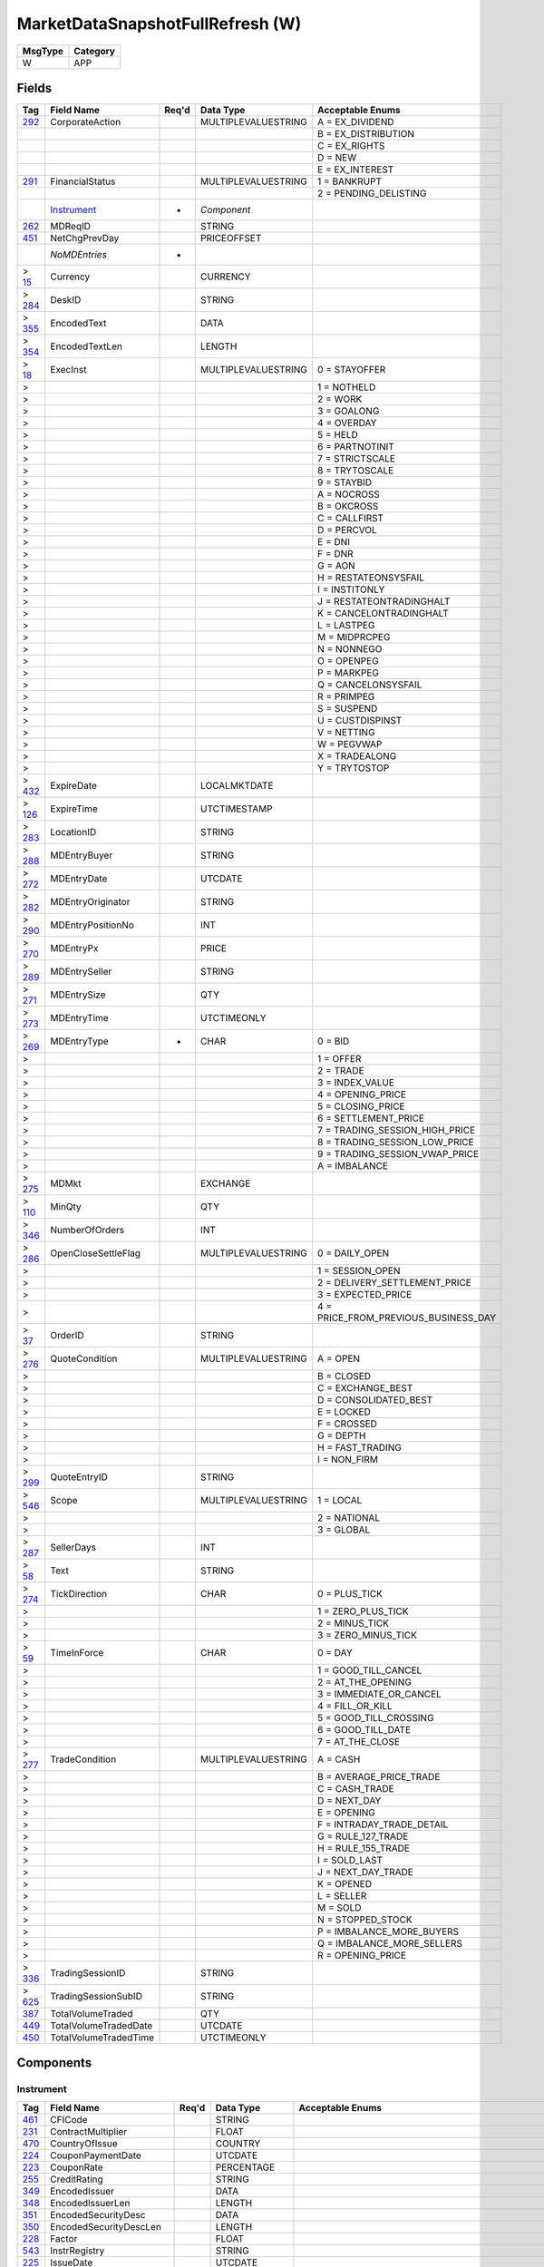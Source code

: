 =================================
MarketDataSnapshotFullRefresh (W)
=================================

+---------+----------+
| MsgType | Category |
+=========+==========+
| W       | APP      |
+---------+----------+

Fields
------

.. list-table::
   :header-rows: 1

   * - Tag

     - Field Name

     - Req'd

     - Data Type

     - Acceptable Enums

   * - `292 <http://fixwiki.org/fixwiki/CorporateAction>`_

     - CorporateAction

     -

     - MULTIPLEVALUESTRING

     - A = EX_DIVIDEND

   * -

     -

     -

     -

     - B = EX_DISTRIBUTION

   * -

     -

     -

     -

     - C = EX_RIGHTS

   * -

     -

     -

     -

     - D = NEW

   * -

     -

     -

     -

     - E = EX_INTEREST

   * - `291 <http://fixwiki.org/fixwiki/FinancialStatus>`_

     - FinancialStatus

     -

     - MULTIPLEVALUESTRING

     - 1 = BANKRUPT

   * -

     -

     -

     -

     - 2 = PENDING_DELISTING

   * -

     - `Instrument`_

     - *

     - *Component*

     -

   * - `262 <http://fixwiki.org/fixwiki/MDReqID>`_

     - MDReqID

     -

     - STRING

     -

   * - `451 <http://fixwiki.org/fixwiki/NetChgPrevDay>`_

     - NetChgPrevDay

     -

     - PRICEOFFSET

     -

   * -

     - *NoMDEntries*

     - *

     -

     -

   * - > `15 <http://fixwiki.org/fixwiki/Currency>`_

     - Currency

     -

     - CURRENCY

     -

   * - > `284 <http://fixwiki.org/fixwiki/DeskID>`_

     - DeskID

     -

     - STRING

     -

   * - > `355 <http://fixwiki.org/fixwiki/EncodedText>`_

     - EncodedText

     -

     - DATA

     -

   * - > `354 <http://fixwiki.org/fixwiki/EncodedTextLen>`_

     - EncodedTextLen

     -

     - LENGTH

     -

   * - > `18 <http://fixwiki.org/fixwiki/ExecInst>`_

     - ExecInst

     -

     - MULTIPLEVALUESTRING

     - 0 = STAYOFFER

   * - >

     -

     -

     -

     - 1 = NOTHELD

   * - >

     -

     -

     -

     - 2 = WORK

   * - >

     -

     -

     -

     - 3 = GOALONG

   * - >

     -

     -

     -

     - 4 = OVERDAY

   * - >

     -

     -

     -

     - 5 = HELD

   * - >

     -

     -

     -

     - 6 = PARTNOTINIT

   * - >

     -

     -

     -

     - 7 = STRICTSCALE

   * - >

     -

     -

     -

     - 8 = TRYTOSCALE

   * - >

     -

     -

     -

     - 9 = STAYBID

   * - >

     -

     -

     -

     - A = NOCROSS

   * - >

     -

     -

     -

     - B = OKCROSS

   * - >

     -

     -

     -

     - C = CALLFIRST

   * - >

     -

     -

     -

     - D = PERCVOL

   * - >

     -

     -

     -

     - E = DNI

   * - >

     -

     -

     -

     - F = DNR

   * - >

     -

     -

     -

     - G = AON

   * - >

     -

     -

     -

     - H = RESTATEONSYSFAIL

   * - >

     -

     -

     -

     - I = INSTITONLY

   * - >

     -

     -

     -

     - J = RESTATEONTRADINGHALT

   * - >

     -

     -

     -

     - K = CANCELONTRADINGHALT

   * - >

     -

     -

     -

     - L = LASTPEG

   * - >

     -

     -

     -

     - M = MIDPRCPEG

   * - >

     -

     -

     -

     - N = NONNEGO

   * - >

     -

     -

     -

     - O = OPENPEG

   * - >

     -

     -

     -

     - P = MARKPEG

   * - >

     -

     -

     -

     - Q = CANCELONSYSFAIL

   * - >

     -

     -

     -

     - R = PRIMPEG

   * - >

     -

     -

     -

     - S = SUSPEND

   * - >

     -

     -

     -

     - U = CUSTDISPINST

   * - >

     -

     -

     -

     - V = NETTING

   * - >

     -

     -

     -

     - W = PEGVWAP

   * - >

     -

     -

     -

     - X = TRADEALONG

   * - >

     -

     -

     -

     - Y = TRYTOSTOP

   * - > `432 <http://fixwiki.org/fixwiki/ExpireDate>`_

     - ExpireDate

     -

     - LOCALMKTDATE

     -

   * - > `126 <http://fixwiki.org/fixwiki/ExpireTime>`_

     - ExpireTime

     -

     - UTCTIMESTAMP

     -

   * - > `283 <http://fixwiki.org/fixwiki/LocationID>`_

     - LocationID

     -

     - STRING

     -

   * - > `288 <http://fixwiki.org/fixwiki/MDEntryBuyer>`_

     - MDEntryBuyer

     -

     - STRING

     -

   * - > `272 <http://fixwiki.org/fixwiki/MDEntryDate>`_

     - MDEntryDate

     -

     - UTCDATE

     -

   * - > `282 <http://fixwiki.org/fixwiki/MDEntryOriginator>`_

     - MDEntryOriginator

     -

     - STRING

     -

   * - > `290 <http://fixwiki.org/fixwiki/MDEntryPositionNo>`_

     - MDEntryPositionNo

     -

     - INT

     -

   * - > `270 <http://fixwiki.org/fixwiki/MDEntryPx>`_

     - MDEntryPx

     -

     - PRICE

     -

   * - > `289 <http://fixwiki.org/fixwiki/MDEntrySeller>`_

     - MDEntrySeller

     -

     - STRING

     -

   * - > `271 <http://fixwiki.org/fixwiki/MDEntrySize>`_

     - MDEntrySize

     -

     - QTY

     -

   * - > `273 <http://fixwiki.org/fixwiki/MDEntryTime>`_

     - MDEntryTime

     -

     - UTCTIMEONLY

     -

   * - > `269 <http://fixwiki.org/fixwiki/MDEntryType>`_

     - MDEntryType

     - *

     - CHAR

     - 0 = BID

   * - >

     -

     -

     -

     - 1 = OFFER

   * - >

     -

     -

     -

     - 2 = TRADE

   * - >

     -

     -

     -

     - 3 = INDEX_VALUE

   * - >

     -

     -

     -

     - 4 = OPENING_PRICE

   * - >

     -

     -

     -

     - 5 = CLOSING_PRICE

   * - >

     -

     -

     -

     - 6 = SETTLEMENT_PRICE

   * - >

     -

     -

     -

     - 7 = TRADING_SESSION_HIGH_PRICE

   * - >

     -

     -

     -

     - 8 = TRADING_SESSION_LOW_PRICE

   * - >

     -

     -

     -

     - 9 = TRADING_SESSION_VWAP_PRICE

   * - >

     -

     -

     -

     - A = IMBALANCE

   * - > `275 <http://fixwiki.org/fixwiki/MDMkt>`_

     - MDMkt

     -

     - EXCHANGE

     -

   * - > `110 <http://fixwiki.org/fixwiki/MinQty>`_

     - MinQty

     -

     - QTY

     -

   * - > `346 <http://fixwiki.org/fixwiki/NumberOfOrders>`_

     - NumberOfOrders

     -

     - INT

     -

   * - > `286 <http://fixwiki.org/fixwiki/OpenCloseSettleFlag>`_

     - OpenCloseSettleFlag

     -

     - MULTIPLEVALUESTRING

     - 0 = DAILY_OPEN

   * - >

     -

     -

     -

     - 1 = SESSION_OPEN

   * - >

     -

     -

     -

     - 2 = DELIVERY_SETTLEMENT_PRICE

   * - >

     -

     -

     -

     - 3 = EXPECTED_PRICE

   * - >

     -

     -

     -

     - 4 = PRICE_FROM_PREVIOUS_BUSINESS_DAY

   * - > `37 <http://fixwiki.org/fixwiki/OrderID>`_

     - OrderID

     -

     - STRING

     -

   * - > `276 <http://fixwiki.org/fixwiki/QuoteCondition>`_

     - QuoteCondition

     -

     - MULTIPLEVALUESTRING

     - A = OPEN

   * - >

     -

     -

     -

     - B = CLOSED

   * - >

     -

     -

     -

     - C = EXCHANGE_BEST

   * - >

     -

     -

     -

     - D = CONSOLIDATED_BEST

   * - >

     -

     -

     -

     - E = LOCKED

   * - >

     -

     -

     -

     - F = CROSSED

   * - >

     -

     -

     -

     - G = DEPTH

   * - >

     -

     -

     -

     - H = FAST_TRADING

   * - >

     -

     -

     -

     - I = NON_FIRM

   * - > `299 <http://fixwiki.org/fixwiki/QuoteEntryID>`_

     - QuoteEntryID

     -

     - STRING

     -

   * - > `546 <http://fixwiki.org/fixwiki/Scope>`_

     - Scope

     -

     - MULTIPLEVALUESTRING

     - 1 = LOCAL

   * - >

     -

     -

     -

     - 2 = NATIONAL

   * - >

     -

     -

     -

     - 3 = GLOBAL

   * - > `287 <http://fixwiki.org/fixwiki/SellerDays>`_

     - SellerDays

     -

     - INT

     -

   * - > `58 <http://fixwiki.org/fixwiki/Text>`_

     - Text

     -

     - STRING

     -

   * - > `274 <http://fixwiki.org/fixwiki/TickDirection>`_

     - TickDirection

     -

     - CHAR

     - 0 = PLUS_TICK

   * - >

     -

     -

     -

     - 1 = ZERO_PLUS_TICK

   * - >

     -

     -

     -

     - 2 = MINUS_TICK

   * - >

     -

     -

     -

     - 3 = ZERO_MINUS_TICK

   * - > `59 <http://fixwiki.org/fixwiki/TimeInForce>`_

     - TimeInForce

     -

     - CHAR

     - 0 = DAY

   * - >

     -

     -

     -

     - 1 = GOOD_TILL_CANCEL

   * - >

     -

     -

     -

     - 2 = AT_THE_OPENING

   * - >

     -

     -

     -

     - 3 = IMMEDIATE_OR_CANCEL

   * - >

     -

     -

     -

     - 4 = FILL_OR_KILL

   * - >

     -

     -

     -

     - 5 = GOOD_TILL_CROSSING

   * - >

     -

     -

     -

     - 6 = GOOD_TILL_DATE

   * - >

     -

     -

     -

     - 7 = AT_THE_CLOSE

   * - > `277 <http://fixwiki.org/fixwiki/TradeCondition>`_

     - TradeCondition

     -

     - MULTIPLEVALUESTRING

     - A = CASH

   * - >

     -

     -

     -

     - B = AVERAGE_PRICE_TRADE

   * - >

     -

     -

     -

     - C = CASH_TRADE

   * - >

     -

     -

     -

     - D = NEXT_DAY

   * - >

     -

     -

     -

     - E = OPENING

   * - >

     -

     -

     -

     - F = INTRADAY_TRADE_DETAIL

   * - >

     -

     -

     -

     - G = RULE_127_TRADE

   * - >

     -

     -

     -

     - H = RULE_155_TRADE

   * - >

     -

     -

     -

     - I = SOLD_LAST

   * - >

     -

     -

     -

     - J = NEXT_DAY_TRADE

   * - >

     -

     -

     -

     - K = OPENED

   * - >

     -

     -

     -

     - L = SELLER

   * - >

     -

     -

     -

     - M = SOLD

   * - >

     -

     -

     -

     - N = STOPPED_STOCK

   * - >

     -

     -

     -

     - P = IMBALANCE_MORE_BUYERS

   * - >

     -

     -

     -

     - Q = IMBALANCE_MORE_SELLERS

   * - >

     -

     -

     -

     - R = OPENING_PRICE

   * - > `336 <http://fixwiki.org/fixwiki/TradingSessionID>`_

     - TradingSessionID

     -

     - STRING

     -

   * - > `625 <http://fixwiki.org/fixwiki/TradingSessionSubID>`_

     - TradingSessionSubID

     -

     - STRING

     -

   * - `387 <http://fixwiki.org/fixwiki/TotalVolumeTraded>`_

     - TotalVolumeTraded

     -

     - QTY

     -

   * - `449 <http://fixwiki.org/fixwiki/TotalVolumeTradedDate>`_

     - TotalVolumeTradedDate

     -

     - UTCDATE

     -

   * - `450 <http://fixwiki.org/fixwiki/TotalVolumeTradedTime>`_

     - TotalVolumeTradedTime

     -

     - UTCTIMEONLY

     -


Components
----------

Instrument
++++++++++

.. list-table::
   :header-rows: 1

   * - Tag

     - Field Name

     - Req'd

     - Data Type

     - Acceptable Enums

   * - `461 <http://fixwiki.org/fixwiki/CFICode>`_

     - CFICode

     -

     - STRING

     -

   * - `231 <http://fixwiki.org/fixwiki/ContractMultiplier>`_

     - ContractMultiplier

     -

     - FLOAT

     -

   * - `470 <http://fixwiki.org/fixwiki/CountryOfIssue>`_

     - CountryOfIssue

     -

     - COUNTRY

     -

   * - `224 <http://fixwiki.org/fixwiki/CouponPaymentDate>`_

     - CouponPaymentDate

     -

     - UTCDATE

     -

   * - `223 <http://fixwiki.org/fixwiki/CouponRate>`_

     - CouponRate

     -

     - PERCENTAGE

     -

   * - `255 <http://fixwiki.org/fixwiki/CreditRating>`_

     - CreditRating

     -

     - STRING

     -

   * - `349 <http://fixwiki.org/fixwiki/EncodedIssuer>`_

     - EncodedIssuer

     -

     - DATA

     -

   * - `348 <http://fixwiki.org/fixwiki/EncodedIssuerLen>`_

     - EncodedIssuerLen

     -

     - LENGTH

     -

   * - `351 <http://fixwiki.org/fixwiki/EncodedSecurityDesc>`_

     - EncodedSecurityDesc

     -

     - DATA

     -

   * - `350 <http://fixwiki.org/fixwiki/EncodedSecurityDescLen>`_

     - EncodedSecurityDescLen

     -

     - LENGTH

     -

   * - `228 <http://fixwiki.org/fixwiki/Factor>`_

     - Factor

     -

     - FLOAT

     -

   * - `543 <http://fixwiki.org/fixwiki/InstrRegistry>`_

     - InstrRegistry

     -

     - STRING

     -

   * - `225 <http://fixwiki.org/fixwiki/IssueDate>`_

     - IssueDate

     -

     - UTCDATE

     -

   * - `106 <http://fixwiki.org/fixwiki/Issuer>`_

     - Issuer

     -

     - STRING

     -

   * - `472 <http://fixwiki.org/fixwiki/LocaleOfIssue>`_

     - LocaleOfIssue

     -

     - STRING

     -

   * - `541 <http://fixwiki.org/fixwiki/MaturityDate>`_

     - MaturityDate

     -

     - LOCALMKTDATE

     -

   * - `200 <http://fixwiki.org/fixwiki/MaturityMonthYear>`_

     - MaturityMonthYear

     -

     - MONTHYEAR

     -

   * -

     - *NoSecurityAltID*

     -

     -

     -

   * - > `455 <http://fixwiki.org/fixwiki/SecurityAltID>`_

     - SecurityAltID

     -

     - STRING

     -

   * - > `456 <http://fixwiki.org/fixwiki/SecurityAltIDSource>`_

     - SecurityAltIDSource

     -

     - STRING

     -

   * - `206 <http://fixwiki.org/fixwiki/OptAttribute>`_

     - OptAttribute

     -

     - CHAR

     -

   * - `460 <http://fixwiki.org/fixwiki/Product>`_

     - Product

     -

     - INT

     - 1 = AGENCY

   * -

     -

     -

     -

     - 10 = MORTGAGE

   * -

     -

     -

     -

     - 11 = MUNICIPAL

   * -

     -

     -

     -

     - 12 = OTHER

   * -

     -

     -

     -

     - 2 = COMMODITY

   * -

     -

     -

     -

     - 3 = CORPORATE

   * -

     -

     -

     -

     - 4 = CURRENCY

   * -

     -

     -

     -

     - 5 = EQUITY

   * -

     -

     -

     -

     - 6 = GOVERNMENT

   * -

     -

     -

     -

     - 7 = INDEX

   * -

     -

     -

     -

     - 8 = LOAN

   * -

     -

     -

     -

     - 9 = MONEYMARKET

   * - `240 <http://fixwiki.org/fixwiki/RedemptionDate>`_

     - RedemptionDate

     -

     - UTCDATE

     -

   * - `239 <http://fixwiki.org/fixwiki/RepoCollateralSecurityType>`_

     - RepoCollateralSecurityType

     -

     - STRING

     -

   * - `227 <http://fixwiki.org/fixwiki/RepurchaseRate>`_

     - RepurchaseRate

     -

     - PERCENTAGE

     -

   * - `226 <http://fixwiki.org/fixwiki/RepurchaseTerm>`_

     - RepurchaseTerm

     -

     - INT

     -

   * - `107 <http://fixwiki.org/fixwiki/SecurityDesc>`_

     - SecurityDesc

     -

     - STRING

     -

   * - `207 <http://fixwiki.org/fixwiki/SecurityExchange>`_

     - SecurityExchange

     -

     - EXCHANGE

     -

   * - `48 <http://fixwiki.org/fixwiki/SecurityID>`_

     - SecurityID

     -

     - STRING

     -

   * - `22 <http://fixwiki.org/fixwiki/SecurityIDSource>`_

     - SecurityIDSource

     -

     - STRING

     - 1 = CUSIP

   * -

     -

     -

     -

     - 2 = SEDOL

   * -

     -

     -

     -

     - 3 = QUIK

   * -

     -

     -

     -

     - 4 = ISIN_NUMBER

   * -

     -

     -

     -

     - 5 = RIC_CODE

   * -

     -

     -

     -

     - 6 = ISO_CURRENCY_CODE

   * -

     -

     -

     -

     - 7 = ISO_COUNTRY_CODE

   * -

     -

     -

     -

     - 8 = EXCHANGE_SYMBOL

   * -

     -

     -

     -

     - 9 = CONSOLIDATED_TAPE_ASSOCIATION

   * -

     -

     -

     -

     - A = BLOOMBERG_SYMBOL

   * -

     -

     -

     -

     - B = WERTPAPIER

   * -

     -

     -

     -

     - C = DUTCH

   * -

     -

     -

     -

     - D = VALOREN

   * -

     -

     -

     -

     - E = SICOVAM

   * -

     -

     -

     -

     - F = BELGIAN

   * -

     -

     -

     -

     - G = COMMON

   * - `167 <http://fixwiki.org/fixwiki/SecurityType>`_

     - SecurityType

     -

     - STRING

     - ? = WILDCARD_ENTRY

   * -

     -

     -

     -

     - ABS = ASSET_BACKED_SECURITIES

   * -

     -

     -

     -

     - AMENDED = AMENDED_RESTATED

   * -

     -

     -

     -

     - AN = OTHER_ANTICIPATION_NOTES_BAN_GAN_ETC

   * -

     -

     -

     -

     - BA = BANKERS_ACCEPTANCE

   * -

     -

     -

     -

     - BN = BANK_NOTES

   * -

     -

     -

     -

     - BOX = BILL_OF_EXCHANGES

   * -

     -

     -

     -

     - BRADY = BRADY_BOND

   * -

     -

     -

     -

     - BRIDGE = BRIDGE_LOAN

   * -

     -

     -

     -

     - CB = CONVERTIBLE_BOND

   * -

     -

     -

     -

     - CD = CERTIFICATE_OF_DEPOSIT

   * -

     -

     -

     -

     - CL = CALL_LOANS

   * -

     -

     -

     -

     - CMBS = CORP_MORTGAGE_BACKED_SECURITIES

   * -

     -

     -

     -

     - CMO = COLLATERALIZED_MORTGAGE_OBLIGATION

   * -

     -

     -

     -

     - COFO = CERTIFICATE_OF_OBLIGATION

   * -

     -

     -

     -

     - COFP = CERTIFICATE_OF_PARTICIPATION

   * -

     -

     -

     -

     - CORP = CORPORATE_BOND

   * -

     -

     -

     -

     - CP = COMMERCIAL_PAPER

   * -

     -

     -

     -

     - CPP = CORPORATE_PRIVATE_PLACEMENT

   * -

     -

     -

     -

     - CS = COMMON_STOCK

   * -

     -

     -

     -

     - DEFLTED = DEFAULTED

   * -

     -

     -

     -

     - DINP = DEBTOR_IN_POSSESSION

   * -

     -

     -

     -

     - DN = DEPOSIT_NOTES

   * -

     -

     -

     -

     - DUAL = DUAL_CURRENCY

   * -

     -

     -

     -

     - FAC = FEDERAL_AGENCY_COUPON

   * -

     -

     -

     -

     - FADN = FEDERAL_AGENCY_DISCOUNT_NOTE

   * -

     -

     -

     -

     - FOR = FOREIGN_EXCHANGE_CONTRACT

   * -

     -

     -

     -

     - GO = GENERAL_OBLIGATION_BONDS

   * -

     -

     -

     -

     - IET = IOETTE_MORTGAGE

   * -

     -

     -

     -

     - LOFC = LETTER_OF_CREDIT

   * -

     -

     -

     -

     - LQN = LIQUIDITY_NOTE

   * -

     -

     -

     -

     - MATURED = MATURED

   * -

     -

     -

     -

     - MBS = MORTGAGE_BACKED_SECURITIES

   * -

     -

     -

     -

     - MF = MUTUAL_FUND

   * -

     -

     -

     -

     - MIO = MORTGAGE_INTEREST_ONLY

   * -

     -

     -

     -

     - MLEG = MULTI_LEG_INSTRUMENT

   * -

     -

     -

     -

     - MPO = MORTGAGE_PRINCIPAL_ONLY

   * -

     -

     -

     -

     - MPP = MORTGAGE_PRIVATE_PLACEMENT

   * -

     -

     -

     -

     - MPT = MISCELLANEOUS_PASS_THROUGH

   * -

     -

     -

     -

     - MT = MANDATORY_TENDER

   * -

     -

     -

     -

     - MTN = MEDIUM_TERM_NOTES

   * -

     -

     -

     -

     - NONE = NO_SECURITY_TYPE

   * -

     -

     -

     -

     - ONITE = OVERNIGHT

   * -

     -

     -

     -

     - PEF = PRIVATE_EXPORT_FUNDING

   * -

     -

     -

     -

     - PN = PROMISSORY_NOTE

   * -

     -

     -

     -

     - POOL = AGENCY_POOLS

   * -

     -

     -

     -

     - PS = PREFERRED_STOCK

   * -

     -

     -

     -

     - PZFJ = PLAZOS_FIJOS

   * -

     -

     -

     -

     - RAN = REVENUE_ANTICIPATION_NOTE

   * -

     -

     -

     -

     - REPLACD = REPLACED

   * -

     -

     -

     -

     - RETIRED = RETIRED

   * -

     -

     -

     -

     - REV = REVENUE_BONDS

   * -

     -

     -

     -

     - RP = REPURCHASE_AGREEMENT

   * -

     -

     -

     -

     - RVLV = REVOLVER_LOAN

   * -

     -

     -

     -

     - RVLVTRM = REVOLVER_TERM_LOAN

   * -

     -

     -

     -

     - RVRP = REVERSE_REPURCHASE_AGREEMENT

   * -

     -

     -

     -

     - SPCLA = SPECIAL_ASSESSMENT

   * -

     -

     -

     -

     - SPCLO = SPECIAL_OBLIGATION

   * -

     -

     -

     -

     - SPCLT = SPECIAL_TAX

   * -

     -

     -

     -

     - STN = SHORT_TERM_LOAN_NOTE

   * -

     -

     -

     -

     - STRUCT = STRUCTURED_NOTES

   * -

     -

     -

     -

     - SWING = SWING_LINE_FACILITY

   * -

     -

     -

     -

     - TAN = TAX_ANTICIPATION_NOTE

   * -

     -

     -

     -

     - TAXA = TAX_ALLOCATION

   * -

     -

     -

     -

     - TBA = TO_BE_ANNOUNCED

   * -

     -

     -

     -

     - TBOND = US_TREASURY_BOND

   * -

     -

     -

     -

     - TCAL = PRINCIPAL_STRIP_OF_A_CALLABLE_BOND_OR_NOTE

   * -

     -

     -

     -

     - TD = TIME_DEPOSIT

   * -

     -

     -

     -

     - TECP = TAX_EXEMPT_COMMERCIAL_PAPER

   * -

     -

     -

     -

     - TERM = TERM_LOAN

   * -

     -

     -

     -

     - TINT = INTEREST_STRIP_FROM_ANY_BOND_OR_NOTE

   * -

     -

     -

     -

     - TIPS = TREASURY_INFLATION_PROTECTED_SECURITIES

   * -

     -

     -

     -

     - TPRN = PRINCIPAL_STRIP_FROM_A_NON_CALLABLE_BOND_OR_NOTE

   * -

     -

     -

     -

     - TRAN = TAX_REVENUE_ANTICIPATION_NOTE

   * -

     -

     -

     -

     - UST = US_TREASURY_NOTE_BOND

   * -

     -

     -

     -

     - USTB = US_TREASURY_BILL

   * -

     -

     -

     -

     - VRDN = VARIABLE_RATE_DEMAND_NOTE

   * -

     -

     -

     -

     - WAR = WARRANT

   * -

     -

     -

     -

     - WITHDRN = WITHDRAWN

   * -

     -

     -

     -

     - XCN = EXTENDED_COMM_NOTE

   * -

     -

     -

     -

     - XLINKD = INDEXED_LINKED

   * -

     -

     -

     -

     - YANK = YANKEE_CORPORATE_BOND

   * - `471 <http://fixwiki.org/fixwiki/StateOrProvinceOfIssue>`_

     - StateOrProvinceOfIssue

     -

     - STRING

     -

   * - `202 <http://fixwiki.org/fixwiki/StrikePrice>`_

     - StrikePrice

     -

     - PRICE

     -

   * - `55 <http://fixwiki.org/fixwiki/Symbol>`_

     - Symbol

     -

     - STRING

     -

   * - `65 <http://fixwiki.org/fixwiki/SymbolSfx>`_

     - SymbolSfx

     -

     - STRING

     -

